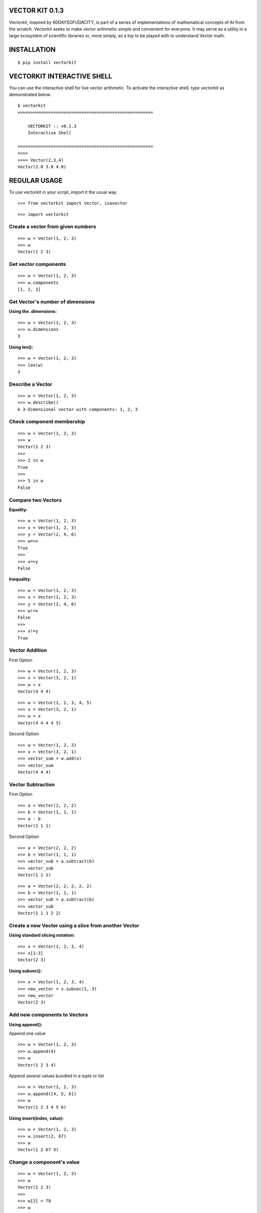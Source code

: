 VECTOR KIT 0.1.3
================

Vectorkit, inspired by 60DAYSOFUDACITY, is part of a series of implementations of mathematical concepts of AI from the scratch. 
Vectorkit seeks to make vector arithmetic simple and convenient for everyone. It may serve as a utility in a 
large ecosystem of scientific libraries or, more simply, as a toy to be played with to understand Vector math.


INSTALLATION
============

::

    $ pip install vectorkit


VECTORKIT INTERACTIVE SHELL
===========================
You can use the interactive shell for live vector arithmetic. To activate the interactive shell, type `vectorkit` as demonstrated below.

::

    $ vectorkit
    =====================================================

        VECTORKIT :: v0.1.3
        Interactive Shell

    =====================================================
    >>>>
    >>>> Vector(2,3,4)
    Vector(2.0 3.0 4.0)



REGULAR USAGE
=============

To use vectorkit in your script, import it the usual way.

::

    >>> from vectorkit import Vector, isovector
    
::

    >>> import vectorkit
    

Create a vector from given numbers
----------------------------------

::

    >>> w = Vector(1, 2, 3)
    >>> w
    Vector(1 2 3)


Get vector components
---------------------

::

    >>> w = Vector(1, 2, 3)
    >>> w.components
    [1, 2, 3]
    

Get Vector's number of dimensions
---------------------------------

:Using the .dimensions:

::

    >>> w = Vector(1, 2, 3)
    >>> w.dimensions
    3
    
:Using len():

::

    >>> w = Vector(1, 2, 3)
    >>> len(w)
    3
    
    
Describe a Vector
-----------------

::

    >>> w = Vector(1, 2, 3)
    >>> w.describe()
    A 3-dimensional vector with components: 1, 2, 3


Check component membership
--------------------------

::

    >>> w = Vector(1, 2, 3)
    >>> w
    Vector(1 2 3)
    >>>
    >>> 2 in w
    True
    >>>
    >>> 5 in w
    False


Compare two Vectors
-------------------

:Equality:

::

    >>> w = Vector(1, 2, 3)
    >>> x = Vector(1, 2, 3)
    >>> y = Vector(2, 4, 6)
    >>> w==x
    True
    >>>
    >>> x==y
    False
 
:Inequality:
 
::

    >>> w = Vector(1, 2, 3)
    >>> x = Vector(1, 2, 3)
    >>> y = Vector(2, 4, 6)
    >>> w!=x
    False
    >>>
    >>> x!=y
    True


Vector Addition
---------------

First Option

::

    >>> w = Vector(1, 2, 3)
    >>> x = Vector(3, 2, 1)
    >>> w + x
    Vector(4 4 4)
   
::

    >>> w = Vector(1, 2, 3, 4, 5)
    >>> x = Vector(3, 2, 1)
    >>> w + x
    Vector(4 4 4 4 5)


Second Option

::

    >>> w = Vector(1, 2, 3)
    >>> x = Vector(3, 2, 1)
    >>> vector_sum = w.add(x)
    >>> vector_sum
    Vector(4 4 4)
    

Vector Subtraction
------------------

First Option

::

    >>> a = Vector(2, 2, 2)
    >>> b = Vector(1, 1, 1)
    >>> a - b
    Vector(1 1 1)

Second Option

::

    >>> a = Vector(2, 2, 2)
    >>> b = Vector(1, 1, 1)
    >>> vector_sub = a.subtract(b)
    >>> vector_sub
    Vector(1 1 1)
 
::

    >>> a = Vector(2, 2, 2, 2, 2)
    >>> b = Vector(1, 1, 1)
    >>> vector_sub = a.subtract(b)
    >>> vector_sub
    Vector(1 1 1 2 2)
    

Create a new Vector using a slice from another Vector
-----------------------------------------------------

:Using standard slicing notation:

::

    >>> x = Vector(1, 2, 3, 4)
    >>> x[1:3]
    Vector(2 3)
    

:Using subvec():

::

    >>> x = Vector(1, 2, 3, 4)
    >>> new_vector = x.subvec(1, 3)
    >>> new_vector
    Vector(2 3)


Add new components to Vectors
-----------------------------

:Using append():

Append one value

::

    >>> w = Vector(1, 2, 3)
    >>> w.append(4)
    >>> w
    Vector(1 2 3 4)


Append several values bundled in a tuple or list

::

    >>> w = Vector(1, 2, 3)
    >>> w.append([4, 5, 6])
    >>> w
    Vector(1 2 3 4 5 6)

:Using insert(index, value):

::

    >>> w = Vector(1, 2, 3)
    >>> w.insert(2, 67)
    >>> w
    Vector(1 2 67 3)


Change a component's value
--------------------------

::

    >>> w = Vector(1, 2, 3)
    >>> w
    Vector(1 2 3)
    >>>
    >>> w[2] = 78
    >>> w
    Vector(1 2 78)


Delete a component
------------------

::

    >>> w = Vector(1, 2, 3)
    >>> w.pop(1)
    Vector(1 3)
    


Extend a Vector by adding component a specified number of times
---------------------------------------------------------------

:Using extended(desired_length, extension_component):
``extended()`` returns a new extended Vector, and preserves the original vector.

::

    >>> w = Vector(1, 2, 3)
    >>> extended_vector = w.extended(6, 1)
    >>> extended_vector
    Vector(1 2 3 1 1 1)
    >>>
    >>> w
    Vector(1 2 3)   
    
    
:Using extended(desired_length):
Calling ``extended()`` without a ``extension_component`` uses 0 as fill value.

::

    >>> w = Vector(1, 2, 3)
    >>> extended_vector = w.extended(6)
    >>> extended_vector
    Vector(1 2 3 0 0 0)


:Using extend(desired_length, extension_component) or extend(desired_length):
``extend()`` does not preserve the original Vector; it changes it. 

::

    >>> w = Vector(1, 2, 3)
    >>> extended_vector = w.extend(6, 1)
    >>> extended_vector
    None
    >>>
    >>> w
    Vector(1 2 3 1 1 1)
    
Change a Vector's direction
---------------------------

::

    >>> w = Vector(1, 2, 3)
    >>> w
    Vector(1 2 3)
    >>>
    >>> w.reverse()
    None
    >>> w
    Vector(-1 -2 -3)
       
::

    >>> w = Vector(1, -2, 3)
    >>> w
    Vector(1 -2 3)
    >>>
    >>> w.reverse()
    None
    >>> w
    Vector(-1 2 -3)


Create a Vector that has an opposite direction to the current Vector
--------------------------------------------------------------------

::

    >>> w = Vector(1, 2, 3)
    >>> w
    Vector(1 2 3)
    >>>
    >>> new_vector = w.reversed()
    >>> new_vector
    Vector(-1 -2 -3)



Scalar Multiplication
---------------------

:Using smul():

::

    >>> x = Vector(3, 2, 1)
    >>> w.smul(3)
    Vector(9 6 3)



Dot product of two Vectors
--------------------------

:Use dotmul():

::

    >>> w = Vector(1, 2, 3, 4, 5)
    >>> x = Vector(3, 2, 1)
    >>> w.dotmul(x)
    10
    

Cross Product of two vectors within 3-D space
---------------------------------------------

::

    >>> w = Vector(1, 2, 3)
    >>> x = Vector(3, 2, 1)
    >>> w.crossmul(x)
    Vector(-4 8 -4)


Distance between two vectors
----------------------------

::

    >>> w = Vector(1, 2, 3)
    >>> x = Vector(3, 2, 1)
    >>> w.distance(x)
    2.8284271247461903


Create a homogenous Vector of a specified dimension
---------------------------------------------------

::

    >>> w = isovector(2, 4)
    >>> w
    Vector(2 2 2 2)


Transforms a valid sequence or single numerical value(int or float) into a Vector
---------------------------------------------------------------------------------

::

    >>> w = Vector([2, 4])
    >>> w
    Vector(2 4)
    >>>
    >>> Vector((1, 9))
    Vector(1, 9)
    

VERSION HISTORY
===============

0.1.3
-----
First Version with extensive tests

0.1.0
-----
First Version with basic functionality


AUTHOR
======

Victor Mawusi Ayi

